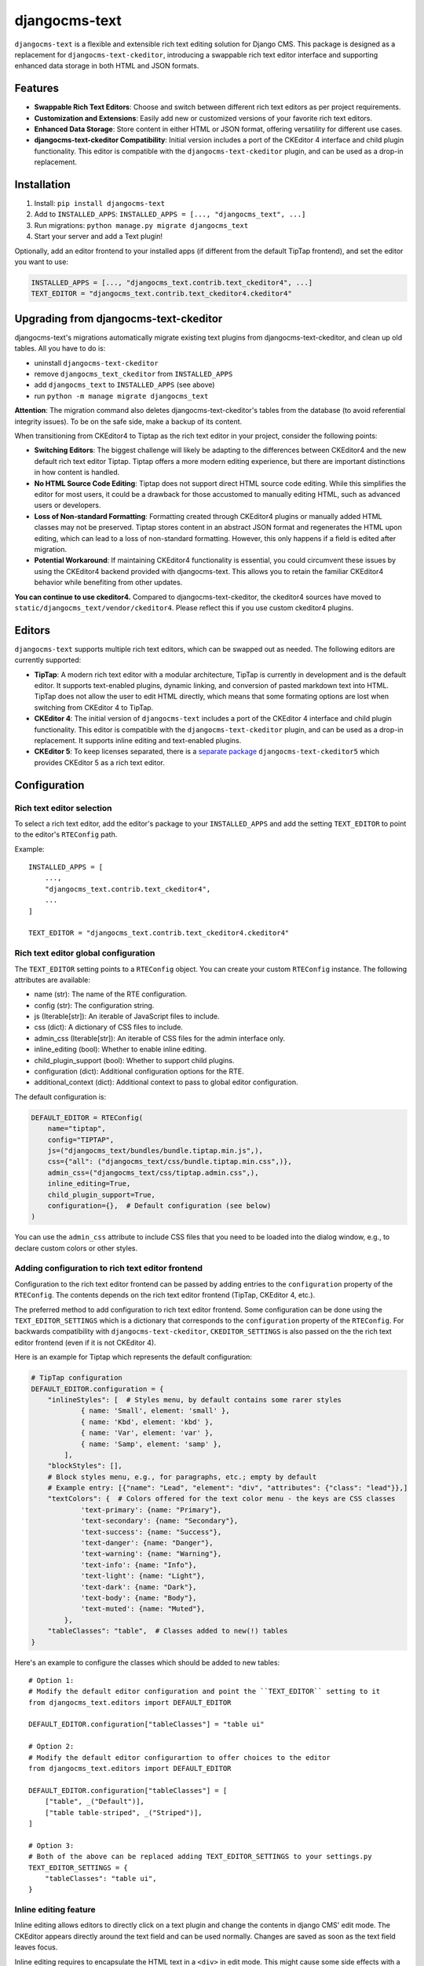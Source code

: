 djangocms-text
==============

|pypi| |coverage| |precommit| |python| |django| |djangocms| |djangocms4|

``djangocms-text`` is a flexible and extensible rich text editing solution for Django
CMS. This package is designed as a replacement for ``djangocms-text-ckeditor``,
introducing a swappable rich text editor interface and supporting enhanced data storage
in both HTML and JSON formats.

Features
--------

- **Swappable Rich Text Editors**: Choose and switch between different rich text editors
  as per project requirements.
- **Customization and Extensions**: Easily add new or customized versions of your
  favorite rich text editors.
- **Enhanced Data Storage**: Store content in either HTML or JSON format, offering
  versatility for different use cases.
- **djangocms-text-ckeditor Compatibility**: Initial version includes a port of the
  CKEditor 4 interface and child plugin functionality. This editor is compatible with
  the ``djangocms-text-ckeditor`` plugin, and can be used as a drop-in replacement.

Installation
------------

1. Install: ``pip install djangocms-text``
2. Add to ``INSTALLED_APPS``: ``INSTALLED_APPS = [..., "djangocms_text", ...]``
3. Run migrations: ``python manage.py migrate djangocms_text``
4. Start your server and add a Text plugin!

Optionally, add an editor frontend to your installed apps (if different from the
default TipTap frontend), and set the editor you want to use:

.. code-block:: python

    INSTALLED_APPS = [..., "djangocms_text.contrib.text_ckeditor4", ...]
    TEXT_EDITOR = "djangocms_text.contrib.text_ckeditor4.ckeditor4"


Upgrading from djangocms-text-ckeditor
--------------------------------------

djangocms-text's migrations automatically migrate existing text plugins
from djangocms-text-ckeditor, and clean up old tables. All you have to do is:

* uninstall ``djangocms-text-ckeditor``
* remove ``djangocms_text_ckeditor`` from ``INSTALLED_APPS``
* add ``djangocms_text`` to ``INSTALLED_APPS`` (see above)
* run ``python -m manage migrate djangocms_text``

**Attention**: The migration command also deletes djangocms-text-ckeditor's
tables from the database (to avoid referential integrity issues). To be on
the safe side, make a backup of its content.

When transitioning from CKEditor4 to Tiptap as the rich text editor in your
project, consider the following points:

* **Switching Editors**: The biggest challenge will likely be adapting to the
  differences between CKEditor4 and the new default rich text editor Tiptap.
  Tiptap offers a more modern editing experience, but there are important
  distinctions in how content is handled.
* **No HTML Source Code Editing**: Tiptap does not support direct HTML source
  code editing. While this simplifies the editor for most users, it could be a
  drawback for those accustomed to manually editing HTML, such as advanced
  users or developers.
* **Loss of Non-standard Formatting**: Formatting created through
  CKEditor4 plugins or manually added HTML classes may not be preserved.
  Tiptap stores content in an abstract JSON format and regenerates the HTML
  upon editing, which can lead to a loss of non-standard formatting. However,
  this only happens if a field is edited after migration.
* **Potential Workaround**: If maintaining CKEditor4 functionality is
  essential, you could circumvent these issues by using the CKEditor4 backend
  provided with djangocms-text. This allows you to retain the familiar
  CKEditor4 behavior while benefiting from other updates.

**You can continue to use ckeditor4.** Compared to djangocms-text-ckeditor, the
ckeditor4 sources have moved to ``static/djangocms_text/vendor/ckeditor4``.
Please reflect this if you use custom ckeditor4 plugins.

Editors
-------

``djangocms-text`` supports multiple rich text editors, which can be swapped out as
needed. The following editors are currently supported:

- **TipTap**: A modern rich text editor with a modular architecture, TipTap is currently
  in development and is the default editor. It supports text-enabled plugins, dynamic linking,
  and conversion of pasted markdown text into HTML. TipTap does not allow the user to edit
  HTML directly, which means that some formating options are lost when switching from
  CKEditor 4 to TipTap.
- **CKEditor 4**: The initial version of ``djangocms-text`` includes a port of the
  CKEditor 4 interface and child plugin functionality. This editor is compatible with
  the ``djangocms-text-ckeditor`` plugin, and can be used as a drop-in replacement.
  It supports inline editing and text-enabled plugins.
- **CKEditor 5**: To keep licenses separated, there is a
  `separate package <https://github.com/django-cms/djangocms-text-ckeditor5>`_
  ``djangocms-text-ckeditor5`` which provides CKEditor 5 as a rich text editor.


Configuration
-------------

Rich text editor selection
~~~~~~~~~~~~~~~~~~~~~~~~~~

To select a rich text editor, add the editor's package to your ``INSTALLED_APPS`` and
add the setting ``TEXT_EDITOR`` to point to the editor's ``RTEConfig`` path.

Example::

    INSTALLED_APPS = [
        ...,
        "djangocms_text.contrib.text_ckeditor4",
        ...
    ]

    TEXT_EDITOR = "djangocms_text.contrib.text_ckeditor4.ckeditor4"

Rich text editor global configuration
~~~~~~~~~~~~~~~~~~~~~~~~~~~~~~~~~~~~~

The ``TEXT_EDITOR`` setting points to a ``RTEConfig`` object. You can create your custom
``RTEConfig`` instance.  The following attributes are available:

- name (str): The name of the RTE configuration.
- config (str): The configuration string.
- js (Iterable[str]): An iterable of JavaScript files to include.
- css (dict): A dictionary of CSS files to include.
- admin_css (Iterable[str]): An iterable of CSS files for the admin interface only.
- inline_editing (bool): Whether to enable inline editing.
- child_plugin_support (bool): Whether to support child plugins.
- configuration (dict): Additional configuration options for the RTE.
- additional_context (dict): Additional context to pass to global editor configuration.

The default configuration is:

.. code-block:: python

    DEFAULT_EDITOR = RTEConfig(
        name="tiptap",
        config="TIPTAP",
        js=("djangocms_text/bundles/bundle.tiptap.min.js",),
        css={"all": ("djangocms_text/css/bundle.tiptap.min.css",)},
        admin_css=("djangocms_text/css/tiptap.admin.css",),
        inline_editing=True,
        child_plugin_support=True,
        configuration={},  # Default configuration (see below)
    )

You can use the ``admin_css`` attribute to include CSS files that you need to be loaded into the
dialog window, e.g., to declare custom colors or other styles.

Adding configuration to rich text editor frontend
~~~~~~~~~~~~~~~~~~~~~~~~~~~~~~~~~~~~~~~~~~~~~~~~~

Configuration to the rich text editor frontend can be passed by adding entries to the
``configuration`` property of the ``RTEConfig``. The contents depends on the rich text
editor frontend (TipTap, CKEditor 4, etc.).

The preferred method to add configuration to rich text editor frontend. Some configuration
can be done using the ``TEXT_EDITOR_SETTINGS`` which is a dictionary that corresponds
to the ``configuration`` property of the ``RTEConfig``. For backwards compatibility with
``djangocms-text-ckeditor``, ``CKEDITOR_SETTINGS`` is also passed on the the rich text
editor frontend (even if it is not CKEditor 4).

Here is an example for Tiptap which represents the default configuration:

.. code-block:: python

    # TipTap configuration
    DEFAULT_EDITOR.configuration = {
        "inlineStyles": [  # Styles menu, by default contains some rarer styles
                { name: 'Small', element: 'small' },
                { name: 'Kbd', element: 'kbd' },
                { name: 'Var', element: 'var' },
                { name: 'Samp', element: 'samp' },
            ],
        "blockStyles": [],
        # Block styles menu, e.g., for paragraphs, etc.; empty by default
        # Example entry: [{"name": "Lead", "element": "div", "attributes": {"class": "lead"}},]
        "textColors": {  # Colors offered for the text color menu - the keys are CSS classes
                'text-primary': {name: "Primary"},
                'text-secondary': {name: "Secondary"},
                'text-success': {name: "Success"},
                'text-danger': {name: "Danger"},
                'text-warning': {name: "Warning"},
                'text-info': {name: "Info"},
                'text-light': {name: "Light"},
                'text-dark': {name: "Dark"},
                'text-body': {name: "Body"},
                'text-muted': {name: "Muted"},
            },
        "tableClasses": "table",  # Classes added to new(!) tables
    }

Here's an example to configure the classes which should be added to new tables::

    # Option 1:
    # Modify the default editor configuration and point the ``TEXT_EDITOR`` setting to it
    from djangocms_text.editors import DEFAULT_EDITOR

    DEFAULT_EDITOR.configuration["tableClasses"] = "table ui"

    # Option 2:
    # Modify the default editor configurartion to offer choices to the editor
    from djangocms_text.editors import DEFAULT_EDITOR

    DEFAULT_EDITOR.configuration["tableClasses"] = [
        ["table", _("Default")],
        ["table table-striped", _("Striped")],
    ]

    # Option 3:
    # Both of the above can be replaced adding TEXT_EDITOR_SETTINGS to your settings.py
    TEXT_EDITOR_SETTINGS = {
        "tableClasses": "table ui",
    }


Inline editing feature
~~~~~~~~~~~~~~~~~~~~~~

Inline editing allows editors to directly click on a text plugin and change the contents
in django CMS' edit mode. The CKEditor appears directly around the text field and can be
used normally. Changes are saved as soon as the text field leaves focus.

Inline editing requires to encapsulate the HTML text in a ``<div>`` in edit mode. This
might cause some side effects with a site's CSS, e.g. direct child rules.

Inline editing is active by default. To deactivate inline editing add the
following line in your project's ``settings.py``:

.. code-block::

    TEXT_INLINE_EDITING = False

With inline editing active, a toggle button to the toolbar to allow to switch
inline editing on and off for the current session.

When inline editing is active the editor will save the plugin's content each time it
loses focus. If only text has changed the user can immediately continue to edit. If a
text-enabled plugin was changed, added, or removed he page will refresh to update the
page tree and get the correctly rendered version of the changed plugin.


Text-enabled plugins
~~~~~~~~~~~~~~~~~~~~

djangocms-text supports text-enabled plugins, not all rich text editor frontends
will, however.

If you have created a plugin that you want to use within Text plugins you can make them appear in the dropdown by
making them ``text_enabled``. This means that you assign the property ``text_enabled`` of a plugin to ``True``,
the default value is ``False``. Here is a very simple implementation::

    class MyTextPlugin(TextPlugin):
        name = "My text plugin"
        model = MyTextModel
        text_enabled = True

When the plugin is picked up, it will be available in the *CMS Plugins* dropdown (puzzle icon), which you can find in the
editor. This makes it very easy for users to insert special content in a user-friendly Text block, which they are familiar
with.

The plugin will even be previewed in the text editor. **Pro-tip**: make sure
your plugin provides its own ``icon_alt`` method. That way, if you have many
``text_enabled``-plugins, it can display a hint about it. For example, if you
created a plugin which displays prices of configurable product, it can
display a tooltip with the name of that product.

For more information about extending the CMS with plugins, read `django-cms doc`_ on how to do this.

.. _django-cms doc: http://docs.django-cms.org/en/latest/reference/plugins.html#cms.plugin_base.CMSPluginBase.text_enabled

Text-enabled plugins can have their own icons with djangocms-text. If the plugin
class has a ``text_icon`` property, it should contain a SVG source code of an
icon. The icon will be displayed in the CMS plugin pulldown menu, or in the toolbar.

.. code-block::

    class MyTextPlugin(TextPlugin):
        name = "My text plugin"
        model = MyTextModel
        text_enabled = True
        text_icon = '<svg xmlns="http://www.w3.org/2000/svg" viewBox="0 0 24 24"><path d="M12 2C6.48 2 2 6.48 2 12s4.48 10 10 10 10-4.48 10-10S17.52 2 12 2zm0 18c-4.41 0-8-3.59-8-8s3.59-8 8-8 8 3.59 8 8-3.59 8-8 8zm-1-13h2v6h-2zm0 8h2v2h-2z"/></svg>'


You can also configure text-enabled plugins to be directly accessible from the rich
text editor toolbar by adding the plugin's name to the toolbar configuration,
e.g. ``"LinkPlugin"``.


Default content in Placeholder
~~~~~~~~~~~~~~~~~~~~~~~~~~~~~~

You can use ``TextPlugin`` in "default_plugins" (see docs
about the CMS_PLACEHOLDER_CONF_ setting). ``TextPlugin`` requires just
one value: ``body`` where you write your default HTML content. If you want to add some
"default children" to your automagically added plugin (i.e. a ``LinkPlugin``), you have
to put children references in the body. References are ``"%(_tag_child_<order>)s"`` with
the inserted order of children. For example:

.. code-block::

    CMS_PLACEHOLDER_CONF = {
        'content': {
            'name' : _('Content'),
            'plugins': ['TextPlugin', 'LinkPlugin'],
            'default_plugins':[
                {
                    'plugin_type':'TextPlugin',
                    'values':{
                        'body':'<p>Great websites : %(_tag_child_1)s and %(_tag_child_2)s</p>'
                    },
                    'children':[
                        {
                            'plugin_type':'LinkPlugin',
                            'values':{
                                'name':'django',
                                'url':'https://www.djangoproject.com/'
                            },
                        },
                        {
                            'plugin_type':'LinkPlugin',
                            'values':{
                                'name':'django-cms',
                                'url':'https://www.django-cms.org'
                            },
                        },
                    ]
                },
            ]
        }
    }

.. _cms_placeholder_conf: http://docs.django-cms.org/en/latest/how_to/placeholders.html?highlight=cms_placeholder_conf


Configurable sanitizer
----------------------

``djangocms-text`` uses `nh3 <https://nh3.readthedocs.io/en/latest/>`_ to sanitize HTML to avoid
security issues and to check for correct HTML code.
Sanitisation may strip tags useful for some use cases such as ``iframe``;
you may customize the tags and attributes allowed by overriding the
``TEXT_ADDITIONAL_ATTRIBUTES`` setting::

    TEXT_ADDITIONAL_ATTRIBUTES = {
        'iframe': {'scrolling', 'allowfullscreen', 'frameborder'},
    }

Note that the ``TEXT_ADDITIONAL_ATTRIBUTES`` setting is a dictionary, where the keys are
the tag names and the values are sets of attribute names.

If you have settings in the style of djangocms-text-ckeditor, which utilizes
both ``TEXT_ADDITIONAL_TAGS`` and ``TEXT_ADDITIONAL_ATTRIBUTES``, those will
be translated for you automatically, but you will get a warning from the
Django checks framework at server startup.


**NOTE**: Some frontend editors will pre-sanitize your text before passing it to the web server,
rendering the above settings useless.

To completely disable the feature, set ``TEXT_HTML_SANITIZE = False``.

Usage outside django CMS
------------------------

django CMS Text can be used without django CMS installed. Without django CMS it
offers the ``HTMLField``, ``HTMLFormField``, and the ``TextEditorWidget`` class
which can be used by any Django model or form.

If django CMS is not installed with django CMS Text, add the following to your
``MIGRATION_MODULES`` setting::

    MIGRATION_MODULES = {
        ...,
        "djangocms_text": None,
        ...
    }

This will prevent the creation of the model for the django CMS text plugin.

Markdown-support
----------------
The TipTap frontend supports some (minimal) Markdown support:

* Markdown is converted to HTML when **pasting**. (To prevent XXS attacks, the
  pasted content might not be converted if it contains javascript scritps.)
* When **typing**, markdown syntax is converted on the fly

Supported Markdown syntax includes:

* Headings: ``# Heading 1``, ``## Heading 2``, ``### Heading 3``, etc.
* Bold: ``**bold text**`` or ``__bold text__``
* Italic: ``*italic text*`` or ``_italic text_``
* Strikethrough: ``~~strikethrough~~``
* Links: ``[link text](http://example.com)``
* Lists: ``- Item`` or ``* Item`` for unordered lists, and ``1. Item`` for ordered lists
* Blockquotes: ``> Quote``
* Code: ```inline code``` für Inline-Code, und dreifache Backticks für Code-Blöcke
* Tables (pasting only): Tables can be created using the `|` character to separate columns.
  For example, a simple table can be created as follows::

    | Header 1 | Header 2 |
    |----------|----------|
    | Row 1    | Row 2    |

* Horiuzontal rules: ``---`` to create a horizontal rule.


Contributing
------------

Contributions to ``djangocms-text`` are welcome! Please read our
`contributing guidelines <https://docs.django-cms.org/en/stable/contributing/index.html>`_
to get started.

pre-commit hooks
~~~~~~~~~~~~~~~~

The repo uses pre-commit git hooks to run tools which ensure code quality.

To utilise this, run ``pip install pre-commit`` and then ``pre-commit install``.

Building the JavaScript
~~~~~~~~~~~~~~~~~~~~~~~

``djangocms-text`` distributes a javascript bundle required for the plugin to work,
which contains frontend editors themselves and all the necessary plugins for functioning
within CMS. To build the bundle you need to have to install dependencies with
``nvm use``, ``npm install`` and then to run ``npx webpack``::

    $ nvm use
    $ npm install
    $ npx webpack

Acknowledgments
---------------

Special thanks to the Django CMS community and all contributors to the
``djangocms-text-ckeditor`` project.

License
-------

This project is licensed under the BSD-3-Clause License - see the LICENSE file for
details.


.. |pypi| image:: https://badge.fury.io/py/djangocms-text.svg
    :target: http://badge.fury.io/py/djangocms-text
.. |coverage| image:: https://codecov.io/gh/django-cms/djangocms-text/branch/main/graph/badge.svg
    :target: https://codecov.io/gh/django-cms/djangocms-text
.. |python| image:: https://img.shields.io/badge/python-3.10+-blue.svg
    :target: https://pypi.org/project/djangocms-text/
.. |django| image:: https://img.shields.io/badge/django-4.2+-blue.svg
    :target: https://www.djangoproject.com/
.. |djangocms| image:: https://img.shields.io/badge/django%20CMS-3.11%2B-blue.svg
    :target: https://www.django-cms.org/
.. |djangocms4| image:: https://img.shields.io/badge/django%20CMS-4%2F5-blue.svg
    :target: https://www.django-cms.org/
.. |precommit| image:: https://results.pre-commit.ci/badge/github/django-cms/djangocms-text/main.svg
   :target: https://results.pre-commit.ci/latest/github/django-cms/djangocms-text/main
   :alt: pre-commit.ci status
